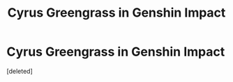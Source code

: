 #+TITLE: Cyrus Greengrass in Genshin Impact

* Cyrus Greengrass in Genshin Impact
:PROPERTIES:
:Score: 1
:DateUnix: 1609544008.0
:DateShort: 2021-Jan-02
:FlairText: Misc
:END:
[deleted]

